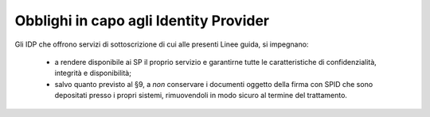 .. _`§8.1`:

Obblighi in capo agli Identity Provider
=======================================

Gli IDP che offrono servizi di sottoscrizione di cui alle presenti Linee guida, si impegnano:

 * a rendere disponibile ai SP il proprio servizio e garantirne tutte
   le caratteristiche di confidenzialità, integrità e disponibilità;
   
 * salvo quanto previsto al §9, a *non* conservare i documenti oggetto
   della firma con SPID che sono depositati presso i propri sistemi,
   rimuovendoli in modo sicuro al termine del trattamento.


.. forum_italia::
   :topic_id: 6
   :scope: document
